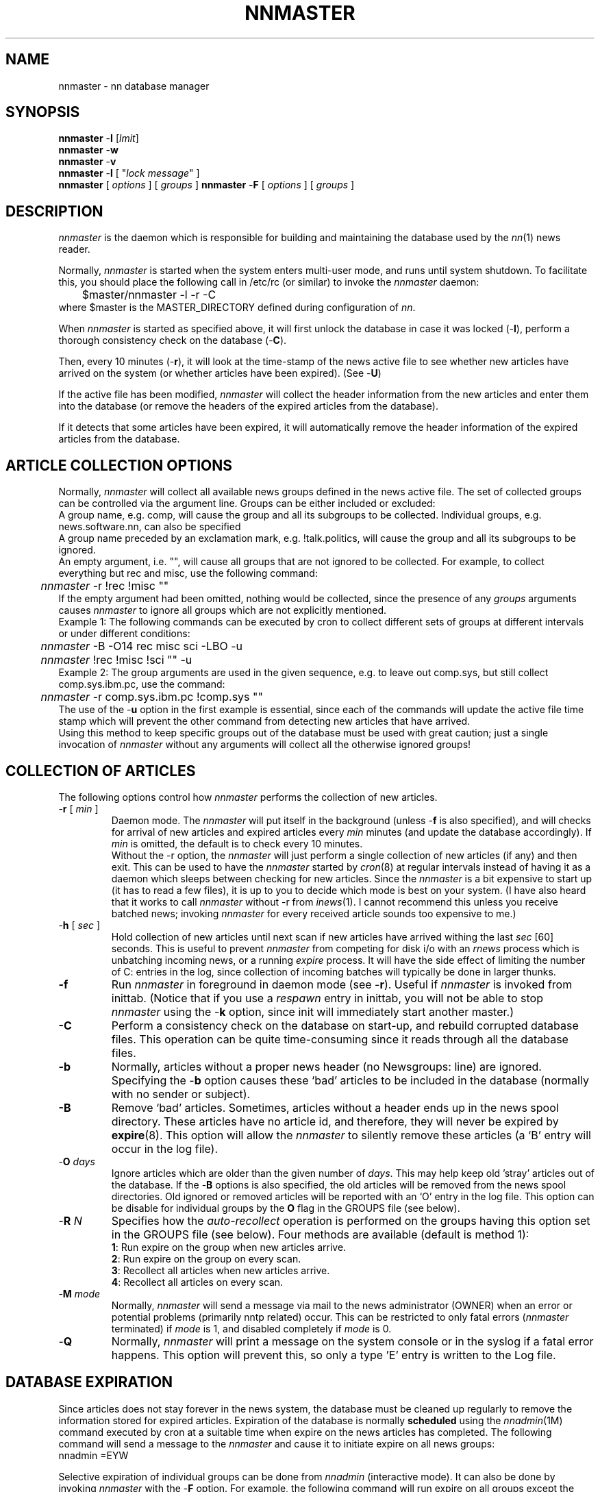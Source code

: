 .TH NNMASTER 8 "Release 6.6"
.\" (c) Copyright 1988, 1990, Kim F. Storm.  All rights reserved.
.UC 4
.SH NAME
nnmaster \- nn database manager
.SH SYNOPSIS
\fBnnmaster\fP \-\fBI\fP [\fIlmit\fP]
.br
\fBnnmaster\fP \-\fBw\fP
.br
\fBnnmaster\fP \-\fBv\fP
.br
\fBnnmaster\fP \-\fBl\fP [ "\fIlock message\fP" ]
.br
\fBnnmaster\fP [ \fIoptions\fP ] [ \fIgroups\fP ]
.br.
\fBnnmaster\fP \-\fBF\fP [ \fIoptions\fP ] [ \fIgroups\fP ]
.SH DESCRIPTION
.I nnmaster
is the daemon which is responsible for building and maintaining the
database used by the \fInn\fP(1) news reader.
.LP
Normally,
.I nnmaster
is started when the system enters multi-user mode, and runs until
system shutdown.  To facilitate this, you should place the following
call in /etc/rc (or similar) to invoke the
.I nnmaster
daemon:
.sp 0.5v
	$master/nnmaster -l -r -C
.sp 0.5v
where $master is the MASTER_DIRECTORY defined during configuration
of \fInn\fP.
.LP
When
.I nnmaster
is started as specified above, it will first unlock the database in
case it was locked (\-\fBl\fP), perform a thorough consistency check on the
database (\-\fBC\fP).
.LP
Then, every 10 minutes (\-\fBr\fP), it will look at the time-stamp
of the news active file to see whether new articles have arrived on
the system (or whether articles have been expired). (See \-\fBU\fP)
.LP
If the active file has been modified,
.I nnmaster
will collect the header information from the new articles and enter
them into the database (or remove the headers of the expired articles
from the database).
.LP
If it detects that some articles have been expired, it will
automatically remove the header information of the expired articles
from the database.
.SH ARTICLE COLLECTION OPTIONS
Normally, \fInnmaster\fP will collect all available news groups
defined in the news active file.  The set of collected groups can be
controlled via the argument line.  Groups can be either included or
excluded:
.sp 0.5v
A group name, e.g. comp, will cause the group and all its subgroups to
be collected.  Individual groups, e.g. news.software.nn, can also be
specified
.sp 0.5v
A group name preceded by an exclamation mark, e.g. !talk.politics,
will cause the group and all its subgroups to be ignored.
.sp 0.5v
An empty argument, i.e. "", will cause all groups that are not ignored
to be collected.  For example, to collect everything but rec and misc,
use the following command:
.br
	\fInnmaster\fP -r !rec !misc ""
.br
If the empty argument had been omitted, nothing would be collected,
since the presence of any \fIgroups\fP arguments causes \fInnmaster\fP
to ignore all groups which are not explicitly mentioned.
.sp 0.5v
Example 1: The following commands can be executed by cron to collect
different sets of groups at different intervals or under different
conditions:
.br
	\fInnmaster\fP -B -O14 rec misc sci -LBO -u
.br
	\fInnmaster\fP !rec !misc !sci "" -u
.sp 0.5v
Example 2: The group arguments are used in the given sequence, e.g. to
leave out comp.sys, but still collect comp.sys.ibm.pc, use the command:
.br
	\fInnmaster\fP -r comp.sys.ibm.pc !comp.sys ""
.sp 0.5v
The use of the \-\fBu\fP option in the first example is essential,
since each of the commands will update the active file time stamp
which will prevent the other command from detecting new articles that
have arrived.
.sp 0.5v
Using this method to keep specific groups out of the database must be
used with great caution; just a single invocation of \fInnmaster\fP
without any arguments will collect all the otherwise ignored groups!
.SH COLLECTION OF ARTICLES
The following options control how \fInnmaster\fP performs the
collection of new articles.
.TP
\-\fBr\fP [ \fImin\fP ]
.br
Daemon mode.  The \fInnmaster\fP will put itself in the background
(unless \-\fBf\fP is also specified),
and will checks for arrival of new articles and expired articles every
.I min
minutes (and update the database accordingly).  If
.I min
is omitted, the default is to check every 10 minutes.
.sp 0.5v
Without the \-r option, the \fInnmaster\fP will just perform a single
collection of new articles (if any) and then exit.  This can be used
to have the \fInnmaster\fP started by
.IR cron (8)
at regular intervals instead of having it as a daemon which sleeps
between checking for new articles.  Since the \fInnmaster\fP is a bit
expensive to start up (it has to read a few files), it is up to you to
decide which mode is best on your system.  (I have also heard that it
works to call \fInnmaster\fP without \-r from
.IR inews (1).
I cannot recommend this unless you receive batched news; invoking
\fInnmaster\fP for every received article sounds too expensive to me.)
.TP
\-\fBh\fP [ \fIsec\fP ]
Hold collection of new articles until next scan if new articles have
arrived withing the last \fIsec\fP [60] seconds.  This is useful to
prevent \fInnmaster\fP from competing for disk i/o with an \fIrnews\fP
process which is unbatching incoming news, or a running \fIexpire\fP
process.  It will have the side effect of limiting the number of C:
entries in the log, since collection of incoming batches will
typically be done in larger thunks.
.TP
.B \-f
Run \fInnmaster\fP in foreground in daemon mode (see \-\fBr\fP).
Useful if \fInnmaster\fP is invoked from inittab.  (Notice that if you
use a \fIrespawn\fP entry in inittab, you will not be able to stop
\fInnmaster\fP using the \-\fBk\fP option, since init will immediately
start another master.)
.TP
.B \-C
Perform a consistency check on the database on start-up, and rebuild
corrupted database files.  This operation can be quite time-consuming
since it reads through all the database files.
.TP
.B \-b
Normally, articles without a proper news header (no Newsgroups: line)
are ignored.  Specifying the \-\fBb\fP option causes these `bad'
articles to be included in the database (normally with no sender or
subject).
.TP
.B \-B
Remove `bad' articles.  Sometimes, articles without a header ends up
in the news spool directory.  These articles have no article id, and
therefore, they will never be expired by \fBexpire\fP(8).  This option
will allow the \fInnmaster\fP to silently remove these articles (a `B'
entry will occur in the log file).
.TP
\-\fBO\fP \fIdays\fP
Ignore articles which are older than the given number of \fIdays\fP.
This may help keep old 'stray' articles out of the database.  If the
\-\fBB\fP options is also specified, the old articles will be removed
from the news spool directories.  Old ignored or removed articles will
be reported with an `O' entry in the log file.  This option can be
disable for individual groups by the \fBO\fP flag in the GROUPS file
(see below).
.TP
\-\fBR\fP \fIN\fP
Specifies how the \fIauto-recollect\fP operation is performed on the
groups having this option set in the GROUPS file (see below).  Four
methods are available (default is method 1):
.br
\fB1\fP:  Run expire on the group when new articles arrive.
.br
\fB2\fP:  Run expire on the group on every scan.
.br
\fB3\fP:  Recollect all articles when new articles arrive.
.br
\fB4\fP:  Recollect all articles on every scan.
.br
.TP
\-\fBM\fP \fImode\fP
Normally, \fInnmaster\fP will send a message via mail to the news
administrator (OWNER) when an error or potential problems
(primarily nntp related) occur.  This can be restricted to only fatal
errors (\fInnmaster\fP terminated) if \fImode\fP is 1, and disabled
completely if \fImode\fP is 0.
.TP
\-\fBQ\fP
Normally, \fInnmaster\fP will print a message on the system console or
in the syslog if a fatal error happens.  This option will prevent
this, so only a type 'E' entry is written to the Log file.
.SH DATABASE EXPIRATION
Since articles does not stay forever in the news system, the database
must be cleaned up regularly to remove the information stored for
expired articles.  Expiration of the database is normally \fBscheduled\fP
using the \fInnadmin\fP(1M) command executed by cron at a suitable
time when expire on the news articles has completed.  The following
command will send a message to the \fInnmaster\fP and cause it to
initiate expire on all news groups:
.sp 0.5v
	nnadmin =EYW
.LP
Selective expiration of individual groups can be done from
\fInnadmin\fP (interactive mode).  It can also be done by invoking
\fInnmaster\fP with the \-\fBF\fP option.  For example, the following
command will run expire on all groups except the `rec' groups:
.sp 0.5v
	nnmaster \-F \-k !rec ""
.sp 0.5v
The \-\fBk\fP option is required to terminate the currently running
master since two daemons cannot be running at the same time.  Thus to
run expire (on all groups) in this way from cron, the following
commands must be used:
	nnmaster \-Fk "" ; nnmaster \-r ...
.LP
It is also possible to have \fInnmaster\fP detect expiration
automatically (see \-\fBe\fP).  This requires that the \fImin\fP field
in the active file is updated by
the news expire (this is not the default case when Cnews is used).
However, this is not always a safe indication since the first article
may not have been expired, while a lot of other articles have been
deleted.
.LP
There are several strategies available in the
\fInnmaster\fP to do this clean-up, each having their strengths and
weaknesses.
.LP
\fBMethod 1\fP (default):  Rebuilds the database from the existing
database information by comparing the current database contents with
the contents of the news group directories, eliminating entries whose
file no longer exists.  This method is guaranteed to eliminate all
expired articles from the database, and it is reasonably fast because
it only has to read the directories, not each article file.
  If news is accessed remotely via nntp, the list of existing articles
cannot efficiently be fetched by reading a local directory.  Instead
an XHDR request is sent to the nntp server to get a list of articles.
.LP
\fBMethod 2\fP:  Eliminates only the expired articles before the first
article in the group.  This is very fast since only the active file
and the database itself is accessed, but it will obviously leave some
expired articles in the database.  This method requires that the \fImin\fP
field in the active file is updated by \fIexpire\fP.
.LP
\fBMethod 3\fP:  Discard the current database information and
recollects all articles.  This is obviously very time consuming, and
it is therefore not recommended, especially not with nntp.
.LP
The options related to database expiration are:
.TP
\-\fBE\fP \fIN\fP
Select expire method \fIN\fP.  (If \fIN\fP is omitted, the default
method is used).
.TP
\-\fBe\fP [\fIN\fP]
Automatically run expire in the database on groups where the \fImin\fP
number in the active file has increased by \fIN\fP (1 if omitted) articles.
This is disabled by default (since the \fImin\fP field is often unreliable).
.TP
\-\fBF\fP
Run expire once and exit.  If a list of \fIgroups\fP is specified on
the command line, the matched groups (see the rules above) will be
marked for expiration.  If no groups are specified, only the groups
already scheduled for expire will be expired.  Consequently, to expire
all groups, a blank argument "" (matching all groups) must be specified.
.SH DATABASE LOCKING
The database can be locked centrally, which will normally disallow all
access to the database, and even block \fInnmaster\fP from being
(accidentally) started.  When a lock is set on the database, all
currently running clients will terminate the next time they try to
access the database.  Setting a lock on the database can thus also be
used to force running clients to terminate.
.LP
The following options set and clear locks on the database:
.TP
\-\fBl\fP \fImessage\fP
Locks the database with the given \fImessage\fP.  The message will be
displayed every time a program tries to access the database.
.TP
.B \-l
Unlock the database if it was locked.
.TP
.B \-i
Ignore a possible lock and continue.  This can be used to have
\fInnmaster\fP operate on a database which is blocked from normal user
access.
.LP
Since only one \fInnmaster\fP can operate on the database at any one
time, a running \fInnmaster\fP daemon must be stopped before a lock
can be set on the database.  If neither
.B \-f
nor
.B \-r
is specified with the
.B \-l
option (in both forms), \fInnmaster\fP will terminate after setting or
clearing the lock.
.SH DATABASE INITIALIZATION
The following options are used to initialize and update the central
database files:
.TP
\fB\-I\fP [\fIlimit\fP]
Initialize database.  This option will erase an existing database, and
create an empty database containing entries for the currently known
groups.  \fInnmaster\fP will offer you to use an existing GROUPS file
when initializing the database.
.sp 0.5v
The optional \fIlimit\fP can be used to put a limit on the number of
articles that will be collected in each group during the first
collection of articles following the database initialization.  This is
useful on systems where the 'min' field in the active file is
unreliable or not maintained (Cnews doesn't) to limit the work done to
do the initial collection of news after the initialization of the
database.  If news is accessed remotely from an NNTP server, this is
even more important!  If \fIlimit\fP is omitted, or is zero,
\fInnmaster\fP will trust the min field and collect all articles in
the range min..last.
.TP
.B \-G
Reread the GROUPS file.  This option is used to instruct
\fInnmaster\fP to parse the GROUPS file after it has been edited.
See the section on the GROUPS file below.
.SH MISCELLANEOUS OPTIONS
The following options controls various details of the \fInnmaster\fP's
behaviour:
.TP
\fB\-D\fP [ \fIN\fP ]
Run \fInnmaster\fP in "debug mode".  If \fIN\fP is omitted, or equals 1 or
3, this will produce a compact but still very informative trace of the
collection or expire process directly on the terminal.  This is most
useful when doing the first collection of articles after initializing
the database with -I.  If \fIN\fP is 2 or 3, a trace of the NNTP
traffic is written to a file nnmaster.log in the TMP directory. This
option disables \-\fBr\fP.
.TP
\-\fBH\fP
Identifies the host which \fInnmaster\fP is running on as the
nntp-server for its clients, i.e. that it can access the news spool
directory locally without using NNTP.  Normally, \fInnmaster\fP will
detect this by itself by comparing the host name to the contents of
the nntp_server file, so this option should really be superfluous.
.TP
\-\fBy\fP \fIretries\fP
.br
In some networked environment, opening an article (shared from another
machine via NFS) may fail for no obvious reason.  Using this option,
it is possible to cause
\fInnmaster\fP to perform \fIretries\fP attempts to open an article
before marking the article as non-existing in the database.
.TP
\-\fBL\fP \fItypes\fP
Exclude the specified entry types from the log file.  This is normally
used to exclude the 'C'ollecting and e'X'pire entries (\-\fBL\fPCXO).
.TP
.B \-t
Trace the collection process.  This will place a lot of information
into the log file (T: entries).
.TP
.B \-u
Normally, \fInnmaster\fP will just compare the time-stamp on the
active file with a time-stamp saved in the database to see if new
articles have arrived.  The \-u option forces the \fInnmaster\fP to
.I read
the active file on start-up to see if new articles have arrived.
.TP
.B \-U
Some SVR4 systems (and maybe SunOS) have a useful "feature".  Writing
files with mmap() may not update the last-changed timestamp on the file.
Since INN uses mmap() for writing the active file, this becomes a problem
for \fInnmaster\fP.
The \-U option causes \fInnmaster\fP to unconditionally read the active
file each time the repeat delay (\-r) time expires. 
.TP
.B \-v
Print the release and version identification for \fInnmaster\fP, and exit.
.TP
.B \-w
Wakeup the real \fInnmaster\fP.  Send a signal to the \fInnmaster\fP
daemon to have it check for new articles immediately.
.TP
.B \-k
Kill the already running \fInnmaster\fP daemon before proceeding with
the operation specified by the other options (or terminate if no other
operation is requested).
.SH THE GROUPS FILE
The primary purpose of the GROUPS file is to store the names of the
news groups represented in the database.  Each line in the file
corresponds to an entry in the (binary) MASTER file, and the sequence
of the lines in the GROUPS file must never be changed unless the
database is reinitialized afterwards.
.LP
However, the contents of the lines in the GROUPS file can be edited to
control how the \fInnmaster\fP should handle each individual group.
.LP
The format of each line is:
.sp 0.5v
	news.group.name [ timestamp ] [ flags ]
.LP
The news group name is the name of the group, and must not be changed
in any way.  If the group is no longer in the news active file, and
consequently the group does no longer exist, group name can be
replaced by a `@' character which will instruct \fInnmaster\fP to
ignore this entry without having to rebuild the entire database.
.LP
The optional time stamp indicates when the line was added to the
GROUPS file and is used by \fInn\fP to detect new groups.  When the
GROUPS file is built initially from the active file, the time stamps
are omitted which simply means that they are "old".
.LP
One or more of the following flags can be added to the GROUPS line to
control \fInnmaster\fP's handling of the group:
.TP
.B D
Causes \fInnmaster\fP to treat all articles in the group as digests,
even when they don't initially look like digests.  Articles which are
found not to be digests after all, are still not digested.
.TP
.B N
Instructs \fInnmaster\fP to never digest any articles in the group.
.TP
.B O
Disables the \-\fBO\fP option for this group, i.e. all existing
articles will be included in the database (and they will not be
removed if the \-\fBB\fP option is specified).  This flag should be
set on groups which you never expire, or have a very long expire time!
.TP
.B R
Causes \fInnmaster\fP to \fIrecollect all\fP available articles in the
group whenever a new article is received.  This is said to be useful
is some high-traffic clarinet groups with many cancelled articles.
.TP
\fB>\fP\fIfile\fP
Instructs \fInnmaster\fP to \fIappend\fP all new articles to the
specified file.  This makes it possible to keep specific groups out of
the way of expire.  The archive file can be access directly from the
\fInn\fP client using the \fIgoto-group\fP command.  The file name
must be a full path name to a file in an existing, writeable directory.
.TP
.B @
Instructs \fInnmaster\fP to completely ignore this group - this is
equivalent to setting the group name to `@' as described above.
.TP
\fB!\fP or \fBX\fP
Causes \fInnmaster\fP to ignore the group and not collect the group's
articles in the database.
.LP
Comments (starting with `#' and continuing to the end of line) and
empty lines are allow in the GROUPS file, but it is strongly
recommended to keep the changes to the GROUPS file as small as
possible, because of the implicit correspondence with the binary
MASTER file.
.LP
It is not recommended to edit the GROUPS file while \fInnmaster\fP is
running because it may add new groups to the file.  After editing the
GROUPS file, the command
.br
	\fInnmaster\fP -G
.br
must be run before restarting the \fInnmaster\fP to parse and verify
the new GROUPS file.
.SH NNTP SUPPORT
The \fInnmaster\fP can access the news articles from a local news
spool directory as well as from an NNTP server.  When compiled with
NNTP enabled, \fInnmaster\fP will compare the name of the NNTP server
and the name of the local host; if they are identical, \fInnmaster\fP
will bypass NNTP and access the articles directly.
.LP
When it has to access the news articles via NNTP, it cannot time-stamp
the active file, so instead it transfers the entire active file from
the NNTP server and compares it with a local copy of the last active
file fetched from the NNTP server.  This is not very expensive in
terms of cpu-cycles, disk-load, or net-bandwidth, but to stay on
friendly terms with the NNTP server administrator, you should probably
not use shorter update intervals than the standard 10 minutes.
.LP
Setting a much higher update interval than the standard 10 minutes is
not really recommended either, since an update normally implies
fetching a burst of news articles from the NNTP server, so setting the
interval too long may imply that the load on the NNTP server will be
more un-even.
.LP
In expire method 1, the use of XHDR just to get a list of existing
articles in a group is definitely a waste of resources on the nntp
server (but still lower than using method 3).  Before using
the XHDR request, \fInnmaster\fP will send a
non-standard "LISTGROUP" request; if the nntp server supports this
request, it should return an OK_HEAD status followed by an (unordered)
list of article numbers (one per line) terminated by a `.' line.  The
nntp servers supporting this request will be much less loaded during
expire.
.LP
The \-\fBO\fP option does not work with NNTP.  The \-\fBB\fP option
will only work with NNTP if the \fInnmaster\fP is running on the NNTP
server.
.SH FILES
The $db, $master, and $news names used below are synonyms for the
DB_DIRECTORY, MASTER_DIRECTORY, and NEWS_LIB_DIRECTORY defined during
configuration.
.LP
.DT
.ta \w'$db/DATA/\fInnn\fP.[dx]'u+3m
.\"ta 0 20
$db/MASTER	Database master index
.br
$db/GROUPS	News group names and flags in MASTER file order
.br
$db/DATA/\fInnn\fP.[dx]	Database files for group number \fInnn\fP
.br
\&.../.nn[dx]	Database files if located in the group directories
.br
$master/GATE	Message channel from \fInnadmin\fP to \fInnmaster\fP
.br
$master/MPID	The process id of the \fInnmaster\fP daemon.
.br
$Log		The log file (the location is configuration dependent)
.br
$news/active	Existing articles and groups
.br
/usr/lib/nntp_server	Contains the name of the NNTP server.
.DT
.LP
The MASTER file contains a record for each news group, occurring in
the same sequence as the group names in the GROUPS file.  The sequence
also defines the group numbers used to identify the files in the
database's DATA directory.
.LP
The GATE file will be created by \fInnadmin\fP when needed, and
removed by \fInnmaster\fP when it has read it.  Therefore, to send a
message to the \fInnmaster\fP requires that you are allowed to write
in the $master directory.
.LP
The contents of the Log file are described in the \fInnadmin\fP manual.
.SH SEE ALSO
nn(1), nncheck(1), nngrep(1), nntidy(1)
.br
nnadmin(1M), nnspew(8), nnusage(1M)
.SH AUTHOR
Kim F. Storm, Texas Instruments A/S, Denmark
.br
E-mail: storm@texas.dk
